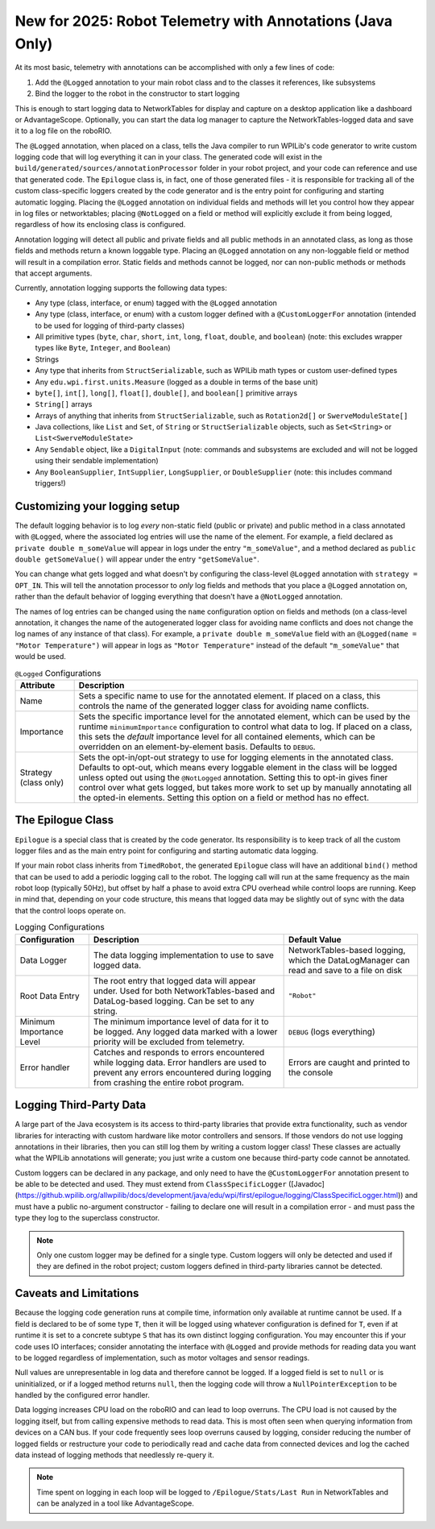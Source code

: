 New for 2025: Robot Telemetry with Annotations (Java Only)
==========================================================

At its most basic, telemetry with annotations can be accomplished with only a few lines of code:

#. Add the ``@Logged`` annotation to your main robot class and to the classes it references, like subsystems
#. Bind the logger to the robot in the constructor to start logging

This is enough to start logging data to NetworkTables for display and capture on a desktop application like a dashboard or AdvantageScope. Optionally, you can start the data log manager to capture the NetworkTables-logged data and save it to a log file on the roboRIO.

.. tab-set-code::

    ```java
    @Logged
    public class Robot extends TimedRobot {
      private final Arm arm;
      private final Drivetrain drivetrain;
      public Robot() {
        arm = new Arm();
        drivetrain = new Drivetrain();
        DataLogManager.start(); // Optional to mirror the NetworkTables-logged data to a file on disk
        Epilogue.bind(this);
      }
    }
    @Logged
    public class Arm {
      // ...
    }
    @Logged
    public class Drivetrain {
      // ...
    }
    ```

The ``@Logged`` annotation, when placed on a class, tells the Java compiler to run WPILib's code generator to write custom logging code that will log everything it can in your class. The generated code will exist in the ``build/generated/sources/annotationProcessor`` folder in your robot project, and your code can reference and use that generated code. The ``Epilogue`` class is, in fact, one of those generated files - it is responsible for tracking all of the custom class-specific loggers created by the code generator and is the entry point for configuring and starting automatic logging. Placing the ``@Logged`` annotation on individual fields and methods will let you control how they appear in log files or networktables; placing ``@NotLogged`` on a field or method will explicitly exclude it from being logged, regardless of how its enclosing class is configured.

Annotation logging will detect all public and private fields and all public methods in an annotated class, as long as those fields and methods return a known loggable type. Placing an ``@Logged`` annotation on any non-loggable field or method will result in a compilation error. Static fields and methods cannot be logged, nor can non-public methods or methods that accept arguments.

Currently, annotation logging supports the following data types:

* Any type (class, interface, or enum) tagged with the ``@Logged`` annotation
* Any type (class, interface, or enum) with a custom logger defined with a ``@CustomLoggerFor`` annotation (intended to be used for logging of third-party classes)
* All primitive types (``byte``, ``char``, ``short``, ``int``, ``long``, ``float``, ``double``, and ``boolean``) (note: this excludes wrapper types like ``Byte``, ``Integer``, and ``Boolean``)
* Strings
* Any type that inherits from ``StructSerializable``, such as WPILib math types or custom user-defined types
* Any ``edu.wpi.first.units.Measure`` (logged as a double in terms of the base unit)
* ``byte[]``, ``int[]``, ``long[]``, ``float[]``, ``double[]``, and ``boolean[]`` primitive arrays
* ``String[]`` arrays
* Arrays of anything that inherits from ``StructSerializable``, such as ``Rotation2d[]`` or ``SwerveModuleState[]``
* Java collections, like ``List`` and ``Set``, of ``String`` or ``StructSerializable`` objects, such as ``Set<String>`` or ``List<SwerveModuleState>``
* Any ``Sendable`` object, like a ``DigitalInput`` (note: commands and subsystems are excluded and will not be logged using their sendable implementation)
* Any ``BooleanSupplier``, ``IntSupplier``, ``LongSupplier``, or ``DoubleSupplier`` (note: this includes command triggers!)


Customizing your logging setup
------------------------------

The default logging behavior is to log *every* non-static field (public or private) and public method in a class annotated with ``@Logged``, where the associated log entries will use the name of the element. For example, a field declared as ``private double m_someValue`` will appear in logs under the entry ``"m_someValue"``, and a method declared as ``public double getSomeValue()`` will appear under the entry ``"getSomeValue"``.

You can change what gets logged and what doesn't by configuring the class-level ``@Logged`` annotation with ``strategy = OPT_IN``. This will tell the annotation processor to *only* log fields and methods that you place a ``@Logged`` annotation on, rather than the default behavior of logging everything that doesn't have a ``@NotLogged`` annotation.

The names of log entries can be changed using the ``name`` configuration option on fields and methods (on a class-level annotation, it changes the name of the autogenerated logger class for avoiding name conflicts and does not change the log names of any instance of that class). For example, a ``private double m_someValue`` field with an ``@Logged(name = "Motor Temperature")`` will appear in logs as ``"Motor Temperature"`` instead of the default ``"m_someValue"`` that would be used.

.. list-table:: ``@Logged`` Configurations
    :header-rows: 1

    * - Attribute
      - Description
    * - Name
      -  Sets a specific name to use for the annotated element. If placed on a class, this controls the name of the generated logger class for avoiding name conflicts.
    * - Importance
      - Sets the specific importance level for the annotated element, which can be used by the runtime ``minimumImportance`` configuration to control what data to log. If placed on a class, this sets the *default* importance level for all contained elements, which can be overridden on an element-by-element basis. Defaults to ``DEBUG``.
    * - Strategy (class only)
      - Sets the opt-in/opt-out strategy to use for logging elements in the annotated class. Defaults to opt-out, which means every loggable element in the class will be logged unless opted out using the ``@NotLogged`` annotation. Setting this to opt-in gives finer control over what gets logged, but takes more work to set up by manually annotating all the opted-in elements. Setting this option on a field or method has no effect.

.. tab-set::

   .. tab-item:: Original code without logging

        ```java
        public class Robot extends RobotBase {
          private final Arm arm;
          public Robot() {
            arm = new Arm();
          }
        }
        class Arm {
          public final Trigger atLowStop = new Trigger(...);
          public final Trigger atHighStop = new Trigger(...);
          private Rotation2d lastPosition = getPosition();
          public Rotation2d getPosition() {
            // ...
          }
          public Measure<Velocity<Angle>> getSpeed() {
            // ...
          }
        }
        ```

   .. tab-item:: Code with logging (minimal)

        ```java
        @Logged
        public class Robot extends RobotBase {
          private final Arm arm; // Anything loggable within the arm object will be logged under an "arm" entry
            public Robot() {
            arm = new Arm();
            Epilogue.bind(this);
          }
        }
        @Logged
        class Arm {
          public final Trigger atLowStop = new Trigger(...);  // Logged as a boolean in an "atLowStop" entry
          public final Trigger atHighStop = new Trigger(...); // Logged as a boolean in an "atHighStop" entry
          private Rotation2d lastPosition = getPosition();    // Logged as a Rotation2d struct in a "lastPosition" entry
          // Logged as a Rotation2d struct object in a "getPosition" entry
          public Rotation2d getPosition() {
            // ...
          }
          // Logged as a double in terms of radians per second in a "getSpeed" entry
          public Measure<Velocity<Angle>> getSpeed() {
            // ...
          }
        }
        ```

        Data will be logged as:

        ```
        /Robot/arm/atLowStop
        /Robot/arm/atHighStop
        /Robot/arm/lastPosition
        /Robot/arm/getPosition
        /Robot/arm/getSpeed
        ```

   .. tab-item:: Code with logging (configured)

        ```java
        @Logged
        public class Robot extends RobotBase {
          @Logged(name = "Arm")
          private Arm arm;
          public Robot() {
            arm = new Arm();
            DataLogManager.start();
            Epilogue.bind(this);
          }
        }
        @Logged(strategy = OPT_IN)
        class Arm {
          @Logged(name = "At Low Stop", importance = DEBUG)
          public final Trigger atLowStop = new Trigger(...);
          @Logged(name = "At High Stop", importance = DEBUG)
          public final Trigger atHighStop = new Trigger(...);
          @NotLogged // Redundant because the class strategy is opt-in
          private Rotation2d lastPosition = getPosition(); // No @Logged annotation, not logged
          @Logged(name = "Position", importance = CRITICAL)
          public Rotation2d getPosition() {
            // ...
          }
          @Logged(name = "Speed", importance = CRITICAL)
          public Measure<Velocity<Angle>> getSpeed() {
              // ...
          }
        }
        ```

        Data will be logged as:

        ```
        /Robot/Arm/At Low Stop
        /Robot/Arm/At High Stop
        /Robot/Arm/Position
        /Robot/Arm/Speed
        ```

The Epilogue Class
------------------

``Epilogue`` is a special class that is created by the code generator. Its responsibility is to keep track of all the custom logger files and as the main entry point for configuring and starting automatic data logging.

If your main robot class inherits from ``TimedRobot``, the generated ``Epilogue`` class will have an additional ``bind()`` method that can be used to add a periodic logging call to the robot. The logging call will run at the same frequency as the main robot loop (typically 50Hz), but offset by half a phase to avoid extra CPU overhead while control loops are running. Keep in mind that, depending on your code structure, this means that logged data may be slightly out of sync with the data that the control loops operate on.

.. list-table:: Logging Configurations
    :header-rows: 1

    * - Configuration
      - Description
      - Default Value
    * - Data Logger
      - The data logging implementation to use to save logged data.
      - NetworkTables-based logging, which the DataLogManager can read and save to a file on disk
    * - Root Data Entry
      - The root entry that logged data will appear under. Used for both NetworkTables-based and DataLog-based logging. Can be set to any string.
      - ``"Robot"``
    * - Minimum Importance Level
      - The minimum importance level of data for it to be logged. Any logged data marked with a lower priority will be excluded from telemetry.
      - ``DEBUG`` (logs everything)
    * - Error handler
      - Catches and responds to errors encountered while logging data. Error handlers are used to prevent any errors encountered during logging from crashing the entire robot program.
      - Errors are caught and printed to the console

.. tab-set-code::

    ```java
    @Logged
    public class Robot extends TimedRobot {
      public Robot() {
        Epilogue.configure(config -> {
          // Log only to disk, instead of the default NetworkTables logging
          // Note that this means data cannot be analyzed in realtime by a dashboard
          config.dataLogger = new FileLogger(DataLogManager.getLog());
          if (isSimulation()) {
            // If running in simulation, then we'd want to re-throw any errors that
            // occur so we can debug and fix them!
            config.errorHandler = ErrorHandler.crashOnError();
          }
              // Change the root data path
          config.root = "Telemetry";
          // Only log critical information instead of the default DEBUG level.
          // This can be helpful in a pinch to reduce network bandwidth or log file size
          // while still logging important information.
          config.minimumImportance = Logged.Importance.CRITICAL;
        });
        Epilogue.bind(this);
      }
    }
        ```

Logging Third-Party Data
------------------------

A large part of the Java ecosystem is its access to third-party libraries that provide extra functionality, such as vendor libraries for interacting with custom hardware like motor controllers and sensors. If those vendors do not use logging annotations in their libraries, then you can still log them by writing a custom logger class! These classes are actually what the WPILib annotations will generate; you just write a custom one because third-party code cannot be annotated.

Custom loggers can be declared in any package, and only need to have the ``@CustomLoggerFor`` annotation present to be able to be detected and used. They must extend from ``ClassSpecificLogger`` ([Javadoc](https://github.wpilib.org/allwpilib/docs/development/java/edu/wpi/first/epilogue/logging/ClassSpecificLogger.html)) and must have a public no-argument constructor - failing to declare one will result in a compilation error - and must pass the type they log to the superclass constructor.

.. note:: Only one custom logger may be defined for a single type. Custom loggers will only be detected and used if they are defined in the robot project; custom loggers defined in third-party libraries cannot be detected.

.. tab-set-code::
    ```java
    class VendorMotor {
      public int getFaults();
      public void set(double speed);
      public double get();
      public double getAppliedVoltage();
      public double getInputCurrent();
    }
    @CustomLoggerFor(VendorMotor.class)
    public class YourCustomVendorMotorLogger extends ClassSpecificLogger<VendorMotor> {
      public YourCustomVendorMotorLogger() {
        super(VendorMotor.class);
      }
      @Override
      public void update(DataLogger dataLogger, VendorMotor motor) {
        if (Epilogue.shouldLog(Logged.Importance.DEBUG)) {
          dataLogger.log("Faults", motor.getFaults());
        }
        dataLogger.log("Requested Speed (Duty Cycle)", motor.get());
        dataLogger.log("Motor Voltage (V)", motor.getAppliedVoltage());
        dataLogger.log("Input Current (A)", motor.getInputCurrent());
      }
    }
    ```

Caveats and Limitations
-----------------------

Because the logging code generation runs at compile time, information only available at runtime cannot be used. If a field is declared to be of some type ``T``, then it will be logged using whatever configuration is defined for ``T``, even if at runtime it is set to a concrete subtype ``S`` that has its own distinct logging configuration. You may encounter this if your code uses IO interfaces; consider annotating the interface with ``@Logged`` and provide methods for reading data you want to be logged regardless of implementation, such as motor voltages and sensor readings.

Null values are unrepresentable in log data and therefore cannot be logged. If a logged field is set to ``null`` or is uninitialized, or if a logged method returns ``null``, then the logging code will throw a ``NullPointerException`` to be handled by the configured error handler.

Data logging increases CPU load on the roboRIO and can lead to loop overruns. The CPU load is not caused by the logging itself, but from calling expensive methods to read data. This is most often seen when querying information from devices on a CAN bus. If your code frequently sees loop overruns caused by logging, consider reducing the number of logged fields or restructure your code to periodically read and cache data from connected devices and log the cached data instead of logging methods that needlessly re-query it.

.. note:: Time spent on logging in each loop will be logged to ``/Epilogue/Stats/Last Run`` in NetworkTables and can be analyzed in a tool like AdvantageScope.
